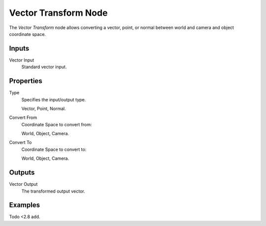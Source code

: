 .. _bpy.types.ShaderNodeVectorTransform:

*********************
Vector Transform Node
*********************

.. figure:: /images/render_shader-nodes_vector_transform_node.png
   :align: right
   :alt: Vector Transform node.

The *Vector Transform* node allows converting a vector, point, or normal between
world and camera and object coordinate space.


Inputs
======

Vector Input
   Standard vector input.


Properties
==========

Type
   Specifies the input/output type.

   Vector, Point, Normal.
Convert From
   Coordinate Space to convert from:

   World, Object, Camera.
Convert To
   Coordinate Space to convert to:

   World, Object, Camera.


Outputs
=======

Vector Output
   The transformed output vector.


Examples
========

Todo <2.8 add.
